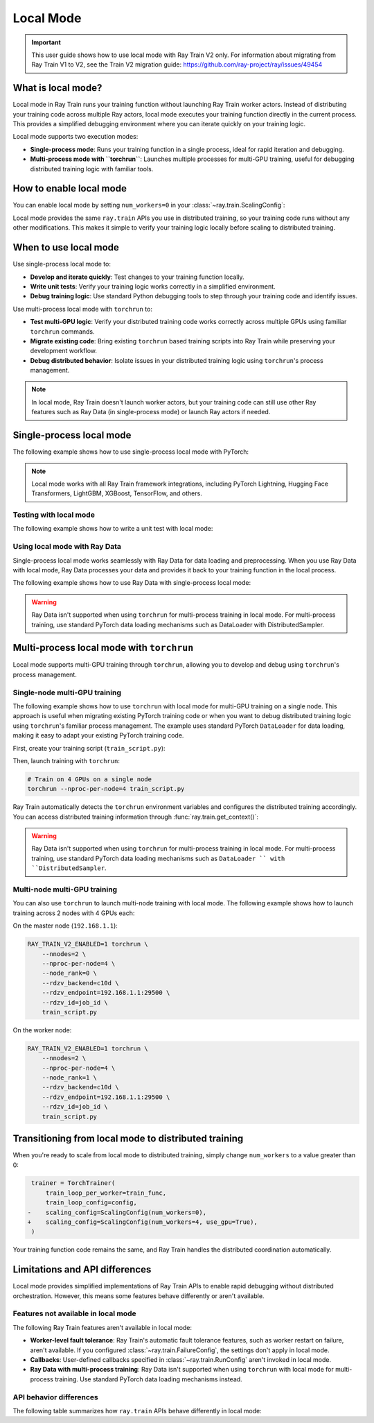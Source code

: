 .. _train-local-mode:

Local Mode
==========

.. important::
    This user guide shows how to use local mode with Ray Train V2 only.
    For information about migrating from Ray Train V1 to V2, see the Train V2 migration guide: https://github.com/ray-project/ray/issues/49454

What is local mode?
-------------------

Local mode in Ray Train runs your training function without launching Ray Train worker actors.
Instead of distributing your training code across multiple Ray actors, local mode executes your 
training function directly in the current process. This provides a simplified debugging environment 
where you can iterate quickly on your training logic.

Local mode supports two execution modes:

* **Single-process mode**: Runs your training function in a single process, ideal for rapid iteration and debugging.
* **Multi-process mode with ``torchrun``**: Launches multiple processes for multi-GPU training, useful for debugging distributed training logic with familiar tools.

How to enable local mode
-------------------------

You can enable local mode by setting ``num_workers=0`` in your :class:`~ray.train.ScalingConfig`:

.. testcode::
    :skipif: True

    from ray.train import ScalingConfig
    from ray.train.torch import TorchTrainer

    def train_func(config):
        # Your training logic
        pass

    trainer = TorchTrainer(
        train_loop_per_worker=train_func,
        scaling_config=ScalingConfig(num_workers=0),
    )
    result = trainer.fit()

Local mode provides the same ``ray.train`` APIs you use in distributed training, so your 
training code runs without any other modifications. This makes it simple to verify your 
training logic locally before scaling to distributed training.

When to use local mode
----------------------

Use single-process local mode to:

* **Develop and iterate quickly**: Test changes to your training function locally.
* **Write unit tests**: Verify your training logic works correctly in a simplified environment.
* **Debug training logic**: Use standard Python debugging tools to step through your training code and identify issues.

Use multi-process local mode with ``torchrun`` to:

* **Test multi-GPU logic**: Verify your distributed training code works correctly across multiple GPUs using familiar ``torchrun`` commands.
* **Migrate existing code**: Bring existing ``torchrun`` based training scripts into Ray Train while preserving your development workflow.
* **Debug distributed behavior**: Isolate issues in your distributed training logic using ``torchrun``'s process management.

.. note::
    In local mode, Ray Train doesn't launch worker actors, but your training code can still 
    use other Ray features such as Ray Data (in single-process mode) or launch Ray actors if needed.

Single-process local mode
--------------------------

The following example shows how to use single-process local mode with PyTorch:

.. testcode::
    :skipif: True

    import torch
    from torch import nn
    import ray
    from ray.train import ScalingConfig
    from ray.train.torch import TorchTrainer

    def train_func(config):
        model = nn.Linear(10, 1)
        optimizer = torch.optim.SGD(model.parameters(), lr=config["lr"])

        for epoch in range(config["epochs"]):
            # Training loop
            loss = model(torch.randn(32, 10)).sum()
            loss.backward()
            optimizer.step()

            # Report metrics
            ray.train.report({"loss": loss.item()})

    trainer = TorchTrainer(
        train_loop_per_worker=train_func,
        train_loop_config={"lr": 0.01, "epochs": 3},
        scaling_config=ScalingConfig(num_workers=0),
    )
    result = trainer.fit()
    print(f"Final loss: {result.metrics['loss']}")

.. note::
    Local mode works with all Ray Train framework integrations, including PyTorch Lightning,
    Hugging Face Transformers, LightGBM, XGBoost, TensorFlow, and others.

Testing with local mode
~~~~~~~~~~~~~~~~~~~~~~~

The following example shows how to write a unit test with local mode:

.. testcode::
    :skipif: True

    import unittest
    import ray
    from ray.train import ScalingConfig
    from ray.train.torch import TorchTrainer

    class TestTraining(unittest.TestCase):
        def test_training_runs(self):
            def train_func(config):
                # Minimal training logic
                ray.train.report({"loss": 0.5})

            trainer = TorchTrainer(
                train_loop_per_worker=train_func,
                scaling_config=ScalingConfig(num_workers=0),
            )
            result = trainer.fit()

            self.assertIsNone(result.error)
            self.assertEqual(result.metrics["loss"], 0.5)

    if __name__ == "__main__":
        unittest.main()

Using local mode with Ray Data
~~~~~~~~~~~~~~~~~~~~~~~~~~~~~~~

Single-process local mode works seamlessly with Ray Data for data loading and preprocessing.
When you use Ray Data with local mode, Ray Data processes your data and provides it back to your 
training function in the local process.

The following example shows how to use Ray Data with single-process local mode:

.. testcode::
    :skipif: True

    import ray
    from ray.train import ScalingConfig
    from ray.train.torch import TorchTrainer

    def train_func(config):
        # Get the dataset shard
        train_dataset = ray.train.get_dataset_shard("train")

        # Iterate over batches
        for batch in train_dataset.iter_batches(batch_size=32):
            # Training logic
            pass

    # Create a Ray Dataset
    dataset = ray.data.read_csv("s3://bucket/data.csv")

    trainer = TorchTrainer(
        train_loop_per_worker=train_func,
        scaling_config=ScalingConfig(num_workers=0),
        datasets={"train": dataset},
    )
    result = trainer.fit()

.. warning::
    Ray Data isn't supported when using ``torchrun`` for multi-process training in local mode. 
    For multi-process training, use standard PyTorch data loading mechanisms such as DataLoader 
    with DistributedSampler.

Multi-process local mode with ``torchrun``
---------------------------------------

Local mode supports multi-GPU training  through ``torchrun``, allowing you to develop and debug using ``torchrun``'s process management.

Single-node multi-GPU training
~~~~~~~~~~~~~~~~~~~~~~~~~~~~~~~

The following example shows how to use ``torchrun`` with local mode for multi-GPU training on a single node.
This approach is useful when migrating existing PyTorch training code or when you want to debug 
distributed training logic using ``torchrun``'s familiar process management. The example uses standard 
PyTorch ``DataLoader`` for data loading, making it easy to adapt your existing PyTorch training code.

First, create your training script (``train_script.py``):

.. testcode::
    :skipif: True

    import os
    import tempfile
    import torch
    import torch.distributed as dist
    from torch import nn
    from torch.utils.data import DataLoader
    from torchvision.datasets import FashionMNIST
    from torchvision.transforms import ToTensor, Normalize, Compose
    from filelock import FileLock
    import ray
    from ray.train import Checkpoint, ScalingConfig, get_context
    from ray.train.torch import TorchTrainer

    def train_func(config):
        # Load dataset with file locking to avoid multiple downloads
        transform = Compose([ToTensor(), Normalize((0.5,), (0.5,))])
        data_dir = "./data"
        # Only local rank 0 downloads the dataset
        local_rank = get_context().get_local_rank()
        if local_rank == 0:
            with FileLock(os.path.join(data_dir, "fashionmnist.lock")):
                train_dataset = FashionMNIST(
                    root=data_dir, train=True, download=True, transform=transform
                )

        # Wait for rank 0 to finish downloading
        dist.barrier()

        # Now all ranks can safely load the dataset
        train_dataset = FashionMNIST(
            root=data_dir, train=True, download=False, transform=transform
        )
        train_loader = DataLoader(
            train_dataset, batch_size=config["batch_size"], shuffle=True
        )

        # Prepare dataloader for distributed training
        train_loader = ray.train.torch.prepare_data_loader(train_loader)

        # Prepare model for distributed training
        model = nn.Sequential(
            nn.Flatten(),
            nn.Linear(28 * 28, 128),
            nn.ReLU(),
            nn.Linear(128, 10)
        )
        model = ray.train.torch.prepare_model(model)

        criterion = nn.CrossEntropyLoss()
        optimizer = torch.optim.Adam(model.parameters(), lr=config["lr"])

        # Training loop
        for epoch in range(config["epochs"]):
            # Set epoch for distributed sampler
            if ray.train.get_context().get_world_size() > 1:
                train_loader.sampler.set_epoch(epoch)

            epoch_loss = 0.0
            for batch_idx, (images, labels) in enumerate(train_loader):
                outputs = model(images)
                loss = criterion(outputs, labels)

                optimizer.zero_grad()
                loss.backward()
                optimizer.step()

                epoch_loss += loss.item()

            avg_loss = epoch_loss / len(train_loader)

            # Report metrics and checkpoint
            with tempfile.TemporaryDirectory() as temp_dir:
                torch.save(model.state_dict(), os.path.join(temp_dir, "model.pt"))
                ray.train.report(
                    {"loss": avg_loss, "epoch": epoch},
                    checkpoint=Checkpoint.from_directory(temp_dir)
                )

    # Configure trainer for local mode
    trainer = TorchTrainer(
        train_loop_per_worker=train_func,
        train_loop_config={"lr": 0.001, "epochs": 10, "batch_size": 32},
        scaling_config=ScalingConfig(num_workers=0, use_gpu=True),
    )
    result = trainer.fit()


Then, launch training with ``torchrun``:

.. code-block:: bash

    # Train on 4 GPUs on a single node
    torchrun --nproc-per-node=4 train_script.py

Ray Train automatically detects the ``torchrun`` environment variables and configures the distributed
training accordingly. You can access distributed training information through :func:`ray.train.get_context()`:

.. testcode::
    :skipif: True

    from ray.train import get_context

    context = get_context()
    print(f"World size: {context.get_world_size()}")
    print(f"World rank: {context.get_world_rank()}")
    print(f"Local rank: {context.get_local_rank()}")
    
.. warning::
    Ray Data isn't supported when using ``torchrun`` for multi-process training in local mode. 
    For multi-process training, use standard PyTorch data loading mechanisms such as ``DataLoader ``
    with ``DistributedSampler``.

Multi-node multi-GPU training
~~~~~~~~~~~~~~~~~~~~~~~~~~~~~~

You can also use ``torchrun`` to launch multi-node training with local mode. The following example shows
how to launch training across 2 nodes with 4 GPUs each:

On the master node (``192.168.1.1``):

.. code-block:: bash

    RAY_TRAIN_V2_ENABLED=1 torchrun \
        --nnodes=2 \
        --nproc-per-node=4 \
        --node_rank=0 \
        --rdzv_backend=c10d \
        --rdzv_endpoint=192.168.1.1:29500 \
        --rdzv_id=job_id \
        train_script.py

On the worker node:

.. code-block:: bash

    RAY_TRAIN_V2_ENABLED=1 torchrun \
        --nnodes=2 \
        --nproc-per-node=4 \
        --node_rank=1 \
        --rdzv_backend=c10d \
        --rdzv_endpoint=192.168.1.1:29500 \
        --rdzv_id=job_id \
        train_script.py
Transitioning from local mode to distributed training
-----------------------------------------------------

When you're ready to scale from local mode to distributed training, simply change ``num_workers``
to a value greater than 0:

.. code-block:: diff

     trainer = TorchTrainer(
         train_loop_per_worker=train_func,
         train_loop_config=config,
    -    scaling_config=ScalingConfig(num_workers=0),
    +    scaling_config=ScalingConfig(num_workers=4, use_gpu=True),
     )

Your training function code remains the same, and Ray Train handles the distributed coordination automatically.

Limitations and API differences
--------------------------------

Local mode provides simplified implementations of Ray Train APIs to enable rapid debugging without distributed orchestration. However, this means some features behave differently or aren't available.

Features not available in local mode
~~~~~~~~~~~~~~~~~~~~~~~~~~~~~~~~~~~~~

The following Ray Train features aren't available in local mode:

* **Worker-level fault tolerance**: Ray Train's automatic fault tolerance features, such as worker restart on failure, aren't available. If you configured :class:`~ray.train.FailureConfig`, the settings don't apply in local mode.
* **Callbacks**: User-defined callbacks specified in :class:`~ray.train.RunConfig` aren't invoked in local mode.
* **Ray Data with multi-process training**: Ray Data isn't supported when using ``torchrun`` with local mode for multi-process training. Use standard PyTorch data loading mechanisms instead.

API behavior differences
~~~~~~~~~~~~~~~~~~~~~~~~

The following table summarizes how ``ray.train`` APIs behave differently in local mode:

.. list-table::
   :header-rows: 1
   :widths: 30 70

   * - API
     - Behavior in local mode
   * - :func:`ray.train.report`
     - Stores checkpoints in memory only (not persisted to storage). Ignores ``checkpoint_upload_mode``, ``checkpoint_upload_fn``, ``validate_fn``, and ``delete_local_checkpoint_after_upload`` parameters. Logs metrics locally instead of through the reporting pipeline. Doesn't invoke a synchronization barrier across workers.
   * - :func:`ray.train.get_checkpoint`
     - Returns the last checkpoint from memory. Doesn't load checkpoints from persistent storage.
   * - :func:`ray.train.get_all_reported_checkpoints`
     - Always returns an empty list. Doesn't track checkpoint history.
   * - :func:`ray.train.collective.barrier`
     - **Single-process**: No-op. 
       **Multi-process**: Uses PyTorch's distributed primitives.
   * - :func:`ray.train.collective.broadcast_from_rank_zero`
     - **Single-process**: Returns data as-is. 
      **Multi-process**: Uses PyTorch's distributed primitives.
   * - :meth:`ray.train.get_context().get_storage() <ray.train.TrainContext.get_storage>`
     - Raises ``NotImplementedError``
